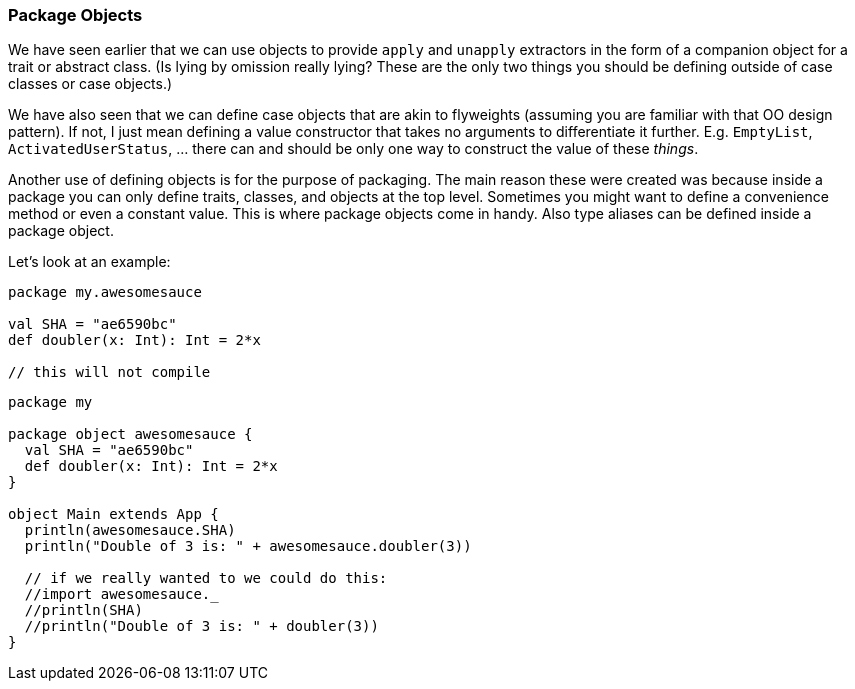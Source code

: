 === Package Objects

We have seen earlier that we can use objects to provide `apply` and `unapply`
extractors in the form of a companion object for a trait or abstract class.
(Is lying by omission really lying? These are the only two things you should
be defining outside of case classes or case objects.)

We have also seen that we can define case objects that are akin to flyweights
(assuming you are familiar with that OO design pattern). If not, I just mean
defining a value constructor that takes no arguments to differentiate it
further. E.g. `EmptyList`, `ActivatedUserStatus`, ... there can and should
be only one way to construct the value of these _things_.

Another use of defining objects is for the purpose of packaging. The main
reason these were created was because inside a package you can only define
traits, classes, and objects at the top level. Sometimes you might want
to define a convenience method or even a constant value. This is where
package objects come in handy. Also type aliases can be defined inside a
package object.

Let's look at an example:

[source,scala]
----
package my.awesomesauce

val SHA = "ae6590bc"
def doubler(x: Int): Int = 2*x

// this will not compile
----

[source,scala]
----
package my

package object awesomesauce {
  val SHA = "ae6590bc"
  def doubler(x: Int): Int = 2*x
}

object Main extends App {
  println(awesomesauce.SHA)
  println("Double of 3 is: " + awesomesauce.doubler(3))

  // if we really wanted to we could do this:
  //import awesomesauce._
  //println(SHA)
  //println("Double of 3 is: " + doubler(3))
}

----

